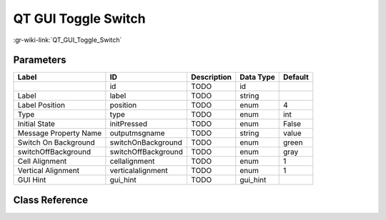 --------------------
QT GUI Toggle Switch
--------------------

:gr-wiki-link:`QT_GUI_Toggle_Switch`

Parameters
**********

+-------------------------+-------------------------+-------------------------+-------------------------+-------------------------+
|Label                    |ID                       |Description              |Data Type                |Default                  |
+=========================+=========================+=========================+=========================+=========================+
|                         |id                       |TODO                     |id                       |                         |
+-------------------------+-------------------------+-------------------------+-------------------------+-------------------------+
|Label                    |label                    |TODO                     |string                   |                         |
+-------------------------+-------------------------+-------------------------+-------------------------+-------------------------+
|Label Position           |position                 |TODO                     |enum                     |4                        |
+-------------------------+-------------------------+-------------------------+-------------------------+-------------------------+
|Type                     |type                     |TODO                     |enum                     |int                      |
+-------------------------+-------------------------+-------------------------+-------------------------+-------------------------+
|Initial State            |initPressed              |TODO                     |enum                     |False                    |
+-------------------------+-------------------------+-------------------------+-------------------------+-------------------------+
|Message Property Name    |outputmsgname            |TODO                     |string                   |value                    |
+-------------------------+-------------------------+-------------------------+-------------------------+-------------------------+
|Switch On Background     |switchOnBackground       |TODO                     |enum                     |green                    |
+-------------------------+-------------------------+-------------------------+-------------------------+-------------------------+
|switchOffBackground      |switchOffBackground      |TODO                     |enum                     |gray                     |
+-------------------------+-------------------------+-------------------------+-------------------------+-------------------------+
|Cell Alignment           |cellalignment            |TODO                     |enum                     |1                        |
+-------------------------+-------------------------+-------------------------+-------------------------+-------------------------+
|Vertical Alignment       |verticalalignment        |TODO                     |enum                     |1                        |
+-------------------------+-------------------------+-------------------------+-------------------------+-------------------------+
|GUI Hint                 |gui_hint                 |TODO                     |gui_hint                 |                         |
+-------------------------+-------------------------+-------------------------+-------------------------+-------------------------+

Class Reference
*******************

.. tabs::

   .. group-tab:: Python
      TODO

   .. group-tab:: C++

      .. doxygengroup:: block_variable_qtgui_toggle_switch
         :content-only:
         :undoc-members:
         :private-members:
         :members:

